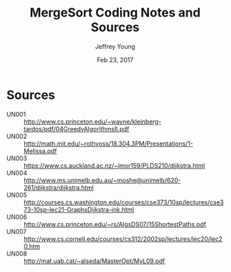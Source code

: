 #+AUTHOR: Jeffrey Young
#+TITLE: MergeSort Coding Notes and Sources
#+DATE: Feb 23, 2017

# Fix the margins
#+LATEX_HEADER: \usepackage[margin=1in]{geometry}
#+LATEX_HEADER: \usepackage{amssymb}

# Remove section numbers, no table of contents
#+OPTIONS: toc:nil
#+options: num:nil

# Set the article class
#+LaTeX_CLASS: article
#+LaTeX_CLASS_OPTIONS: [10pt, letterpaper]

* Sources
	- UN001 :: http://www.cs.princeton.edu/~wayne/kleinberg-tardos/pdf/04GreedyAlgorithmsII.pdf
	- UN002 :: http://math.mit.edu/~rothvoss/18.304.3PM/Presentations/1-Melissa.pdf	 	 
	- UN003 :: https://www.cs.auckland.ac.nz/~jmor159/PLDS210/dijkstra.html	 	 
	- UN004 :: http://www.ms.unimelb.edu.au/~moshe@unimelb/620-261/dijkstra/dijkstra.html	 	 
	- UN005 :: http://courses.cs.washington.edu/courses/cse373/10sp/lectures/cse373-10sp-lec21-GraphsDijkstra-ink.html
	- UN006 :: http://www.cs.princeton.edu/~rs/AlgsDS07/15ShortestPaths.pdf	 	 
	- UN007 :: http://www.cs.cornell.edu/courses/cs312/2002sp/lectures/lec20/lec20.htm	 	 
	- UN008 :: http://mat.uab.cat/~alseda/MasterOpt/MyL09.pdf	 	 
